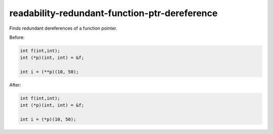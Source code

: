 .. title:: clang-tidy - readability-redundant-function-ptr-dereference

readability-redundant-function-ptr-dereference
==============================================

Finds redundant dereferences of a function pointer.

Before:

.. code-block:: c++

  int f(int,int);
  int (*p)(int, int) = &f;

  int i = (**p)(10, 50);

After:

.. code-block:: c++

  int f(int,int);
  int (*p)(int, int) = &f;

  int i = (*p)(10, 50);
